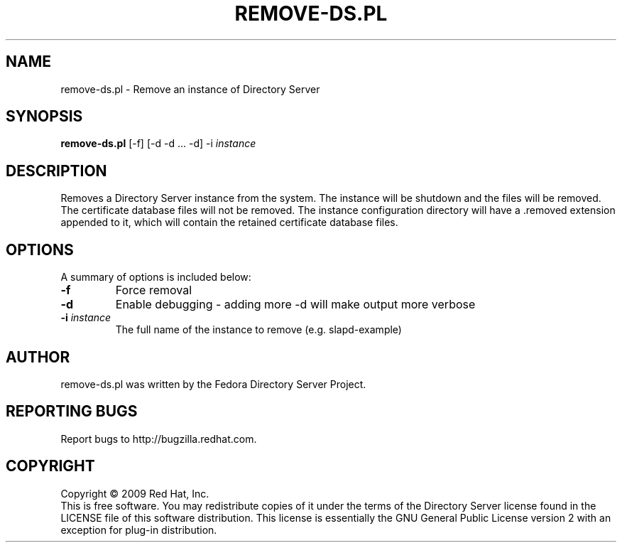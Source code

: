 .\"                                      Hey, EMACS: -*- nroff -*-
.\" First parameter, NAME, should be all caps
.\" Second parameter, SECTION, should be 1-8, maybe w/ subsection
.\" other parameters are allowed: see man(7), man(1)
.TH REMOVE-DS.PL 8 "Feb 13, 2009"
.\" Please adjust this date whenever revising the manpage.
.\"
.\" Some roff macros, for reference:
.\" .nh        disable hyphenation
.\" .hy        enable hyphenation
.\" .ad l      left justify
.\" .ad b      justify to both left and right margins
.\" .nf        disable filling
.\" .fi        enable filling
.\" .br        insert line break
.\" .sp <n>    insert n+1 empty lines
.\" for manpage-specific macros, see man(7)
.SH NAME
remove\-ds.pl \- Remove an instance of Directory Server
.SH SYNOPSIS
.B remove-ds.pl
[\-f] [\-d \-d ... \-d] \-i \fIinstance\fR
.SH DESCRIPTION
Removes a Directory Server instance from the system.  The instance
will be shutdown and the files will be removed.  The certificate
database files will not be removed.  The instance configuration
directory will have a .removed extension appended to it, which
will contain the retained certificate database files.
.PP
.\" TeX users may be more comfortable with the \fB<whatever>\fP and
.\" \fI<whatever>\fP escape sequences to invode bold face and italics, 
.\" respectively.
.SH OPTIONS
A summary of options is included below:
.TP
.B \fB\-f\fR
Force removal
.TP
.B \fB\-d\fR
Enable debugging - adding more -d will make output more verbose
.TP
.B \fB\-i\fR \fIinstance\fR
The full name of the instance to remove (e.g. slapd-example)
.br
.SH AUTHOR
remove-ds.pl was written by the Fedora Directory Server Project.
.SH "REPORTING BUGS"
Report bugs to http://bugzilla.redhat.com.
.SH COPYRIGHT
Copyright \(co 2009 Red Hat, Inc.
.br
This is free software.  You may redistribute copies of it under the terms of
the Directory Server license found in the LICENSE file of this
software distribution.  This license is essentially the GNU General Public
License version 2 with an exception for plug-in distribution.
